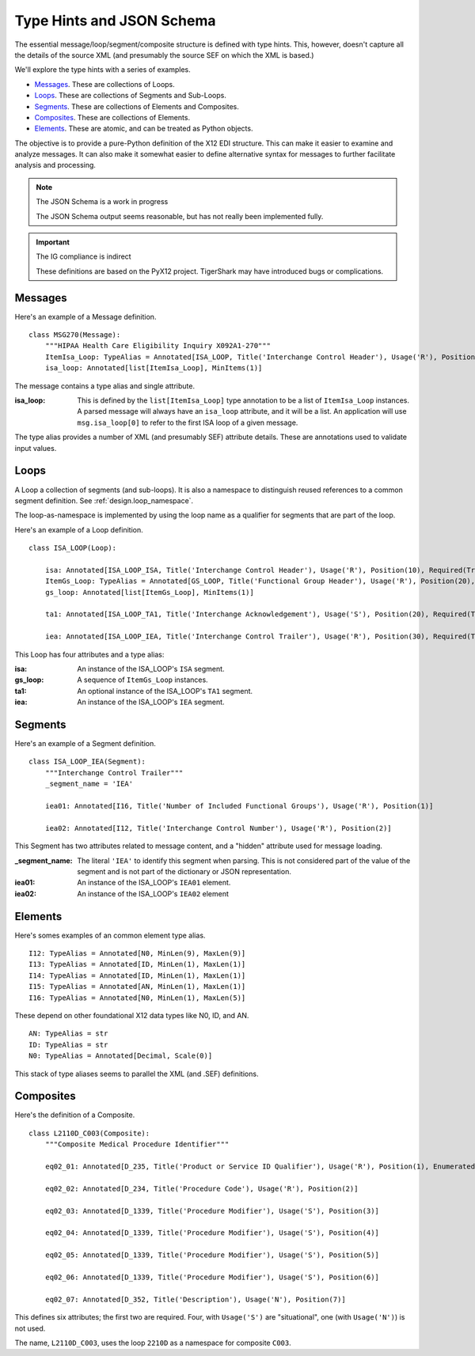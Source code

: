..  _`design.type_hints`:

##########################
Type Hints and JSON Schema
##########################

The essential message/loop/segment/composite structure is defined with type hints.
This, however, doesn't capture all the details of the source
XML (and presumably the source SEF on which the XML is based.)

We'll explore the type hints with a series of examples.

-   `Messages`_. These are collections of Loops.

-   `Loops`_. These are collections of Segments and Sub-Loops.

-   `Segments`_. These are collections of Elements and Composites.

-   `Composites`_. These are collections of Elements.

-   `Elements`_. These are atomic, and can be treated as Python objects.

The objective is to provide a pure-Python definition of the X12 EDI structure.
This can make it easier to examine and analyze messages.
It can also make it somewhat easier to define alternative syntax for messages
to further facilitate analysis and processing.

..   note:: The JSON Schema is a work in progress

    The JSON Schema output seems reasonable, but has not really been implemented fully.

..  important:: The IG compliance is indirect

    These definitions are based on the PyX12 project.
    TigerShark may have introduced bugs or complications.

Messages
=========

Here's an example of a Message definition.

::


    class MSG270(Message):
        """HIPAA Health Care Eligibility Inquiry X092A1-270"""
        ItemIsa_Loop: TypeAlias = Annotated[ISA_LOOP, Title('Interchange Control Header'), Usage('R'), Position(1), Required(True)]
        isa_loop: Annotated[list[ItemIsa_Loop], MinItems(1)]

The message contains a type alias and single attribute.

:isa_loop:
    This is defined by the ``list[ItemIsa_Loop]`` type annotation to be a list of ``ItemIsa_Loop`` instances.
    A parsed message will always have an ``isa_loop`` attribute, and it will be a list.
    An application will use ``msg.isa_loop[0]`` to refer to the first ISA loop of a given message.

The type alias provides a number of XML (and presumably SEF) attribute details.
These are annotations used to validate input values.

Loops
=========

A Loop a collection of segments (and sub-loops). It is also a namespace to distinguish reused references
to a common segment definition. See :ref:`design.loop_namespace`.

The loop-as-namespace is implemented by using the loop name as a qualifier for segments that are part of the loop.

Here's an example of a Loop definition.

::


    class ISA_LOOP(Loop):

        isa: Annotated[ISA_LOOP_ISA, Title('Interchange Control Header'), Usage('R'), Position(10), Required(True)]
        ItemGs_Loop: TypeAlias = Annotated[GS_LOOP, Title('Functional Group Header'), Usage('R'), Position(20), Required(True)]
        gs_loop: Annotated[list[ItemGs_Loop], MinItems(1)]

        ta1: Annotated[ISA_LOOP_TA1, Title('Interchange Acknowledgement'), Usage('S'), Position(20), Required(True)]

        iea: Annotated[ISA_LOOP_IEA, Title('Interchange Control Trailer'), Usage('R'), Position(30), Required(True)]


This Loop has four attributes and a type alias:

:isa:
    An instance of the ISA_LOOP's ``ISA`` segment.

:gs_loop:
    A sequence of ``ItemGs_Loop`` instances.

:ta1:
    An optional instance of the  ISA_LOOP's ``TA1`` segment.

:iea:
    An instance of the ISA_LOOP's ``IEA`` segment.

Segments
=========

Here's an example of a Segment definition.

::

    class ISA_LOOP_IEA(Segment):
        """Interchange Control Trailer"""
        _segment_name = 'IEA'

        iea01: Annotated[I16, Title('Number of Included Functional Groups'), Usage('R'), Position(1)]

        iea02: Annotated[I12, Title('Interchange Control Number'), Usage('R'), Position(2)]


This Segment has two attributes related to message content,
and a "hidden" attribute used for message loading.

:_segment_name:
    The literal ``'IEA'`` to identify this segment when parsing.
    This is not considered part of the value of the segment
    and is not part of the dictionary or JSON representation.

:iea01:
    An instance of the ISA_LOOP's ``IEA01`` element.

:iea02:
    An instance of the ISA_LOOP's ``IEA02`` element


Elements
=========

Here's somes examples of an common element type alias.

::

    I12: TypeAlias = Annotated[N0, MinLen(9), MaxLen(9)]
    I13: TypeAlias = Annotated[ID, MinLen(1), MaxLen(1)]
    I14: TypeAlias = Annotated[ID, MinLen(1), MaxLen(1)]
    I15: TypeAlias = Annotated[AN, MinLen(1), MaxLen(1)]
    I16: TypeAlias = Annotated[N0, MinLen(1), MaxLen(5)]

These depend on other foundational X12 data types like N0, ID, and AN.

::

    AN: TypeAlias = str
    ID: TypeAlias = str
    N0: TypeAlias = Annotated[Decimal, Scale(0)]

This stack of type aliases seems to parallel the XML (and .SEF)
definitions.

Composites
==========

Here's the definition of a Composite.

::

    class L2110D_C003(Composite):
        """Composite Medical Procedure Identifier"""

        eq02_01: Annotated[D_235, Title('Product or Service ID Qualifier'), Usage('R'), Position(1), Enumerated(*['AD', 'CJ', 'HC', 'ID', 'IV', 'N4', 'ZZ'])]

        eq02_02: Annotated[D_234, Title('Procedure Code'), Usage('R'), Position(2)]

        eq02_03: Annotated[D_1339, Title('Procedure Modifier'), Usage('S'), Position(3)]

        eq02_04: Annotated[D_1339, Title('Procedure Modifier'), Usage('S'), Position(4)]

        eq02_05: Annotated[D_1339, Title('Procedure Modifier'), Usage('S'), Position(5)]

        eq02_06: Annotated[D_1339, Title('Procedure Modifier'), Usage('S'), Position(6)]

        eq02_07: Annotated[D_352, Title('Description'), Usage('N'), Position(7)]



This defines six attributes; the first two are required.
Four, with ``Usage('S')`` are "situational", one (with ``Usage('N')``) is not used.

The name, ``L2110D_C003``, uses the loop ``2210D`` as a namespace for composite ``C003``.
